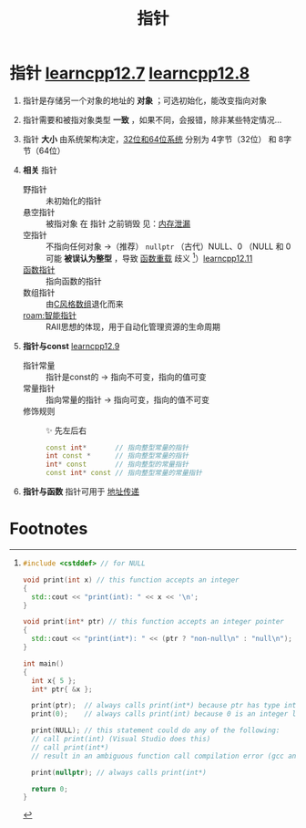 :PROPERTIES:
:ID:       878bbff5-6362-4cf9-ab1c-15bc1849cd79
:END:
#+title: 指针
#+filetags: cpp

* 指针 [[https://www.learncpp.com/cpp-tutorial/introduction-to-pointers/][learncpp12.7]] [[https://www.learncpp.com/cpp-tutorial/null-pointers/][learncpp12.8]]
1. 指针是存储另一个对象的地址的 *对象* ；可选初始化，能改变指向对象
2. 指针需要和被指对象类型 *一致* ，如果不同，会报错，除非某些特定情况...
3. 指针 *大小* 由系统架构决定，[[id:ddbf120e-034e-4fdc-96cd-92df650d588e][32位和64位系统]] 分别为 4字节（32位） 和 8字节（64位）

4. *相关* 指针
   - 野指针   :: 未初始化的指针
   - 悬空指针 :: 被指对象 在 指针 之前销毁 见：[[id:6782179f-792b-4eb6-807c-4f95aba88169][内存泄漏]]
   - 空指针   :: 不指向任何对象 ->（推荐） =nullptr= （古代）NULL、0
     （NULL 和 0 可能 *被误认为整型* ，导致 [[id:6c92dc3d-9ce0-4d40-9597-5ecc93ea3366][函数重载]] 歧义 [fn:1]）[[https://www.learncpp.com/cpp-tutorial/pass-by-address-part-2/][learncpp12.11]]
   - [[id:ee21abb8-cd89-4207-bbbe-49c4ed887fed][函数指针]] :: 指向函数的指针
   - 数组指针 :: 由[[id:0cd3f518-394f-477b-8969-e4a61486357c][C风格数组]]退化而来
   - [[roam:智能指针]] :: RAII思想的体现，用于自动化管理资源的生命周期

5. *指针与const* [[https://www.learncpp.com/cpp-tutorial/pointers-and-const/][learncpp12.9]]
   - 指针常量 :: 指针是const的  -> 指向不可变，指向的值可变
   - 常量指针 :: 指向常量的指针 -> 指向可变，指向的值不可变
   - 修饰规则 :: ✨ 先左后右
     #+begin_src cpp :results output :namespaces std :includes <iostream>
     const int*       // 指向整型常量的指针
     int const *      // 指向整型常量的指针
     int* const       // 指向整型的常量指针
     const int* const // 指向整型常量的常量指针
     #+end_src

6. *指针与函数* 指针可用于 [[id:d8c76fec-fe5e-44f9-a9ff-ef95ec356bce][地址传递]]



* Footnotes

[fn:1]
#+begin_src cpp :results output :namespaces std :includes <iostream>
#include <cstddef> // for NULL

void print(int x) // this function accepts an integer
{
  std::cout << "print(int): " << x << '\n';
}

void print(int* ptr) // this function accepts an integer pointer
{
  std::cout << "print(int*): " << (ptr ? "non-null\n" : "null\n");
}

int main()
{
  int x{ 5 };
  int* ptr{ &x };

  print(ptr);  // always calls print(int*) because ptr has type int* (good)
  print(0);    // always calls print(int) because 0 is an integer literal (hopefully this is what we expected)

  print(NULL); // this statement could do any of the following:
  // call print(int) (Visual Studio does this)
  // call print(int*)
  // result in an ambiguous function call compilation error (gcc and Clang do this)

  print(nullptr); // always calls print(int*)

  return 0;
}
#+end_src
